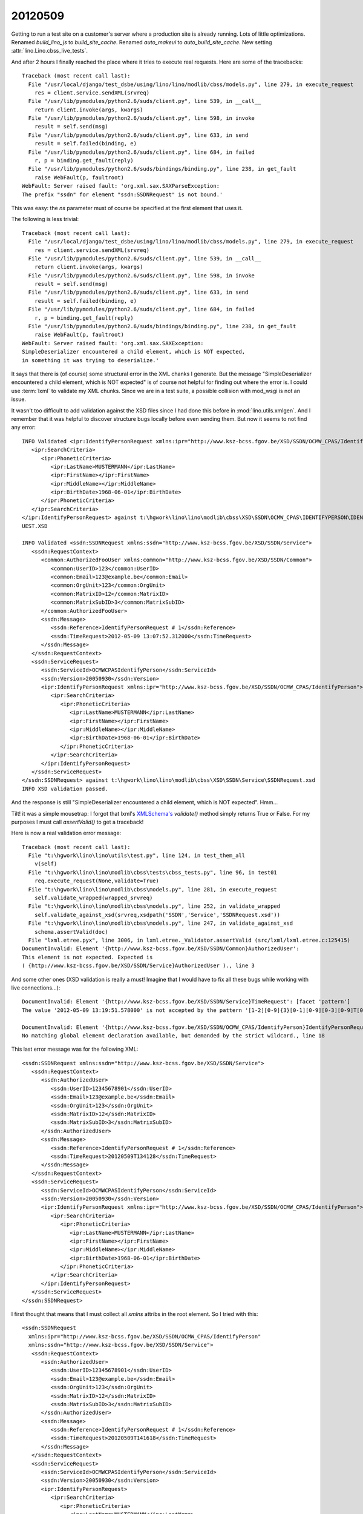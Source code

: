 20120509
========

Getting to run a test site on a customer's server where a production site is already running.
Lots of little optimizations.
Renamed `build_lino_js` to `build_site_cache`.
Renamed `auto_makeui` to `auto_build_site_cache`.
New setting :attr:`lino.Lino.cbss_live_tests`.

And after 2 hours I finally reached the place where it tries to execute real requests.
Here are some of the tracebacks::

  Traceback (most recent call last):
    File "/usr/local/django/test_dsbe/using/lino/lino/modlib/cbss/models.py", line 279, in execute_request
      res = client.service.sendXML(srvreq)
    File "/usr/lib/pymodules/python2.6/suds/client.py", line 539, in __call__
      return client.invoke(args, kwargs)
    File "/usr/lib/pymodules/python2.6/suds/client.py", line 598, in invoke
      result = self.send(msg)
    File "/usr/lib/pymodules/python2.6/suds/client.py", line 633, in send
      result = self.failed(binding, e)
    File "/usr/lib/pymodules/python2.6/suds/client.py", line 684, in failed
      r, p = binding.get_fault(reply)
    File "/usr/lib/pymodules/python2.6/suds/bindings/binding.py", line 238, in get_fault
      raise WebFault(p, faultroot)
  WebFault: Server raised fault: 'org.xml.sax.SAXParseException: 
  The prefix "ssdn" for element "ssdn:SSDNRequest" is not bound.'
  
This was easy: the `ns` parameter must of course be specified at the first element that uses it.

The following is less trivial::
  
  Traceback (most recent call last):
    File "/usr/local/django/test_dsbe/using/lino/lino/modlib/cbss/models.py", line 279, in execute_request
      res = client.service.sendXML(srvreq)
    File "/usr/lib/pymodules/python2.6/suds/client.py", line 539, in __call__
      return client.invoke(args, kwargs)
    File "/usr/lib/pymodules/python2.6/suds/client.py", line 598, in invoke
      result = self.send(msg)
    File "/usr/lib/pymodules/python2.6/suds/client.py", line 633, in send
      result = self.failed(binding, e)
    File "/usr/lib/pymodules/python2.6/suds/client.py", line 684, in failed
      r, p = binding.get_fault(reply)
    File "/usr/lib/pymodules/python2.6/suds/bindings/binding.py", line 238, in get_fault
      raise WebFault(p, faultroot)
  WebFault: Server raised fault: 'org.xml.sax.SAXException: 
  SimpleDeserializer encountered a child element, which is NOT expected, 
  in something it was trying to deserialize.'  
  
It says that there is (of course) some structural error in the XML chanks I generate. 
But the message "SimpleDeserializer encountered a child element, which is NOT expected" 
is of course not helpful for finding out where the error is.
I could use :term:`lxml` to validate my XML chunks. Since we are in a test suite, 
a possible collision with mod_wsgi is not an issue.
  
It wasn't too difficult to add validation against the XSD files since 
I had done this before in :mod:`lino.utils.xmlgen`. 
And I remember that it was helpful to discover structure 
bugs locally before even sending them.
But now it seems to not find any error::

  INFO Validated <ipr:IdentifyPersonRequest xmlns:ipr="http://www.ksz-bcss.fgov.be/XSD/SSDN/OCMW_CPAS/IdentifyPerson">
     <ipr:SearchCriteria>
        <ipr:PhoneticCriteria>
           <ipr:LastName>MUSTERMANN</ipr:LastName>
           <ipr:FirstName></ipr:FirstName>
           <ipr:MiddleName></ipr:MiddleName>
           <ipr:BirthDate>1968-06-01</ipr:BirthDate>
        </ipr:PhoneticCriteria>
     </ipr:SearchCriteria>
  </ipr:IdentifyPersonRequest> against t:\hgwork\lino\lino\modlib\cbss\XSD\SSDN\OCMW_CPAS\IDENTIFYPERSON\IDENTIFYPERSONREQ
  UEST.XSD

  INFO Validated <ssdn:SSDNRequest xmlns:ssdn="http://www.ksz-bcss.fgov.be/XSD/SSDN/Service">
     <ssdn:RequestContext>
        <common:AuthorizedFooUser xmlns:common="http://www.ksz-bcss.fgov.be/XSD/SSDN/Common">
           <common:UserID>123</common:UserID>
           <common:Email>123@example.be</common:Email>
           <common:OrgUnit>123</common:OrgUnit>
           <common:MatrixID>12</common:MatrixID>
           <common:MatrixSubID>3</common:MatrixSubID>
        </common:AuthorizedFooUser>
        <ssdn:Message>
           <ssdn:Reference>IdentifyPersonRequest # 1</ssdn:Reference>
           <ssdn:TimeRequest>2012-05-09 13:07:52.312000</ssdn:TimeRequest>
        </ssdn:Message>
     </ssdn:RequestContext>
     <ssdn:ServiceRequest>
        <ssdn:ServiceId>OCMWCPASIdentifyPerson</ssdn:ServiceId>
        <ssdn:Version>20050930</ssdn:Version>
        <ipr:IdentifyPersonRequest xmlns:ipr="http://www.ksz-bcss.fgov.be/XSD/SSDN/OCMW_CPAS/IdentifyPerson">
           <ipr:SearchCriteria>
              <ipr:PhoneticCriteria>
                 <ipr:LastName>MUSTERMANN</ipr:LastName>
                 <ipr:FirstName></ipr:FirstName>
                 <ipr:MiddleName></ipr:MiddleName>
                 <ipr:BirthDate>1968-06-01</ipr:BirthDate>
              </ipr:PhoneticCriteria>
           </ipr:SearchCriteria>
        </ipr:IdentifyPersonRequest>
     </ssdn:ServiceRequest>
  </ssdn:SSDNRequest> against t:\hgwork\lino\lino\modlib\cbss\XSD\SSDN\Service\SSDNRequest.xsd
  INFO XSD validation passed.
  
And the response is still "SimpleDeserializer encountered a child element, which is NOT expected".
Hmm... 

Tilt! it was a simple mousetrap:
I forgot that lxml's `XMLSchema's <http://lxml.de/validation.html#xmlschema>`_ 
`validate()` method simply returns True or False.
For my purposes I must call `assertValid()` to get a traceback!

Here is now a real validation error message::

  Traceback (most recent call last):
    File "t:\hgwork\lino\lino\utils\test.py", line 124, in test_them_all
      v(self)
    File "t:\hgwork\lino\lino\modlib\cbss\tests\cbss_tests.py", line 96, in test01
      req.execute_request(None,validate=True)
    File "t:\hgwork\lino\lino\modlib\cbss\models.py", line 281, in execute_request
      self.validate_wrapped(wrapped_srvreq)
    File "t:\hgwork\lino\lino\modlib\cbss\models.py", line 252, in validate_wrapped
      self.validate_against_xsd(srvreq,xsdpath('SSDN','Service','SSDNRequest.xsd'))
    File "t:\hgwork\lino\lino\modlib\cbss\models.py", line 247, in validate_against_xsd
      schema.assertValid(doc)
    File "lxml.etree.pyx", line 3006, in lxml.etree._Validator.assertValid (src/lxml/lxml.etree.c:125415)
  DocumentInvalid: Element '{http://www.ksz-bcss.fgov.be/XSD/SSDN/Common}AuthorizedUser': 
  This element is not expected. Expected is 
  ( {http://www.ksz-bcss.fgov.be/XSD/SSDN/Service}AuthorizedUser )., line 3

And some other ones (XSD validation is really a must! Imagine that I would have 
to fix all these bugs while working with live connections...)::

  DocumentInvalid: Element '{http://www.ksz-bcss.fgov.be/XSD/SSDN/Service}TimeRequest': [facet 'pattern'] 
  The value '2012-05-09 13:19:51.578000' is not accepted by the pattern '[1-2][0-9]{3}[0-1][0-9][0-3][0-9]T[0-2][0-9][0-5][0-9][0-5][0-9]'., line 12

  DocumentInvalid: Element '{http://www.ksz-bcss.fgov.be/XSD/SSDN/OCMW_CPAS/IdentifyPerson}IdentifyPersonRequest': 
  No matching global element declaration available, but demanded by the strict wildcard., line 18
  
This last error message was for the following XML::
  
  <ssdn:SSDNRequest xmlns:ssdn="http://www.ksz-bcss.fgov.be/XSD/SSDN/Service">
     <ssdn:RequestContext>
        <ssdn:AuthorizedUser>
           <ssdn:UserID>12345678901</ssdn:UserID>
           <ssdn:Email>123@example.be</ssdn:Email>
           <ssdn:OrgUnit>123</ssdn:OrgUnit>
           <ssdn:MatrixID>12</ssdn:MatrixID>
           <ssdn:MatrixSubID>3</ssdn:MatrixSubID>
        </ssdn:AuthorizedUser>
        <ssdn:Message>
           <ssdn:Reference>IdentifyPersonRequest # 1</ssdn:Reference>
           <ssdn:TimeRequest>20120509T134128</ssdn:TimeRequest>
        </ssdn:Message>
     </ssdn:RequestContext>
     <ssdn:ServiceRequest>
        <ssdn:ServiceId>OCMWCPASIdentifyPerson</ssdn:ServiceId>
        <ssdn:Version>20050930</ssdn:Version>
        <ipr:IdentifyPersonRequest xmlns:ipr="http://www.ksz-bcss.fgov.be/XSD/SSDN/OCMW_CPAS/IdentifyPerson">
           <ipr:SearchCriteria>
              <ipr:PhoneticCriteria>
                 <ipr:LastName>MUSTERMANN</ipr:LastName>
                 <ipr:FirstName></ipr:FirstName>
                 <ipr:MiddleName></ipr:MiddleName>
                 <ipr:BirthDate>1968-06-01</ipr:BirthDate>
              </ipr:PhoneticCriteria>
           </ipr:SearchCriteria>
        </ipr:IdentifyPersonRequest>
     </ssdn:ServiceRequest>
  </ssdn:SSDNRequest>  

I first thought that means that I must collect all `xmlns` attribs in the root element.
So I tried with this::

  <ssdn:SSDNRequest 
    xmlns:ipr="http://www.ksz-bcss.fgov.be/XSD/SSDN/OCMW_CPAS/IdentifyPerson"
    xmlns:ssdn="http://www.ksz-bcss.fgov.be/XSD/SSDN/Service">
     <ssdn:RequestContext>
        <ssdn:AuthorizedUser>
           <ssdn:UserID>12345678901</ssdn:UserID>
           <ssdn:Email>123@example.be</ssdn:Email>
           <ssdn:OrgUnit>123</ssdn:OrgUnit>
           <ssdn:MatrixID>12</ssdn:MatrixID>
           <ssdn:MatrixSubID>3</ssdn:MatrixSubID>
        </ssdn:AuthorizedUser>
        <ssdn:Message>
           <ssdn:Reference>IdentifyPersonRequest # 1</ssdn:Reference>
           <ssdn:TimeRequest>20120509T141618</ssdn:TimeRequest>
        </ssdn:Message>
     </ssdn:RequestContext>
     <ssdn:ServiceRequest>
        <ssdn:ServiceId>OCMWCPASIdentifyPerson</ssdn:ServiceId>
        <ssdn:Version>20050930</ssdn:Version>
        <ipr:IdentifyPersonRequest>
           <ipr:SearchCriteria>
              <ipr:PhoneticCriteria>
                 <ipr:LastName>MUSTERMANN</ipr:LastName>
                 <ipr:FirstName></ipr:FirstName>
                 <ipr:MiddleName></ipr:MiddleName>
                 <ipr:BirthDate>1968-06-01</ipr:BirthDate>
              </ipr:PhoneticCriteria>
           </ipr:SearchCriteria>
        </ipr:IdentifyPersonRequest>
     </ssdn:ServiceRequest>
  </ssdn:SSDNRequest>

No, that gives the same error message. So this wasn't the problem.
It's maybe similar to a 
`problem reported by Heiko Klein in 2008
<http://mail.gnome.org/archives/xml/2008-November/msg00094.html>`_
which never got any answer.

Inspired by a `post by Benjamin Kalytta in 2007
<http://www.velocityreviews.com/forums/t518913-include-elements-from-other-namespace-in-own-xml.html>`_,
I added a `processContents="lax"` to the xs:any in `SSDNRequest.xsd`::

    <xs:any namespace="##any" processContents="lax">
            <xs:annotation>
                    <xs:documentation>replace with the actual service request body</xs:documentation>
            </xs:annotation>
    </xs:any>
    
This helped. I agree that it's a little bit cheated... 
So if you see a better solution, I'd be glad to hear your suggestions.
